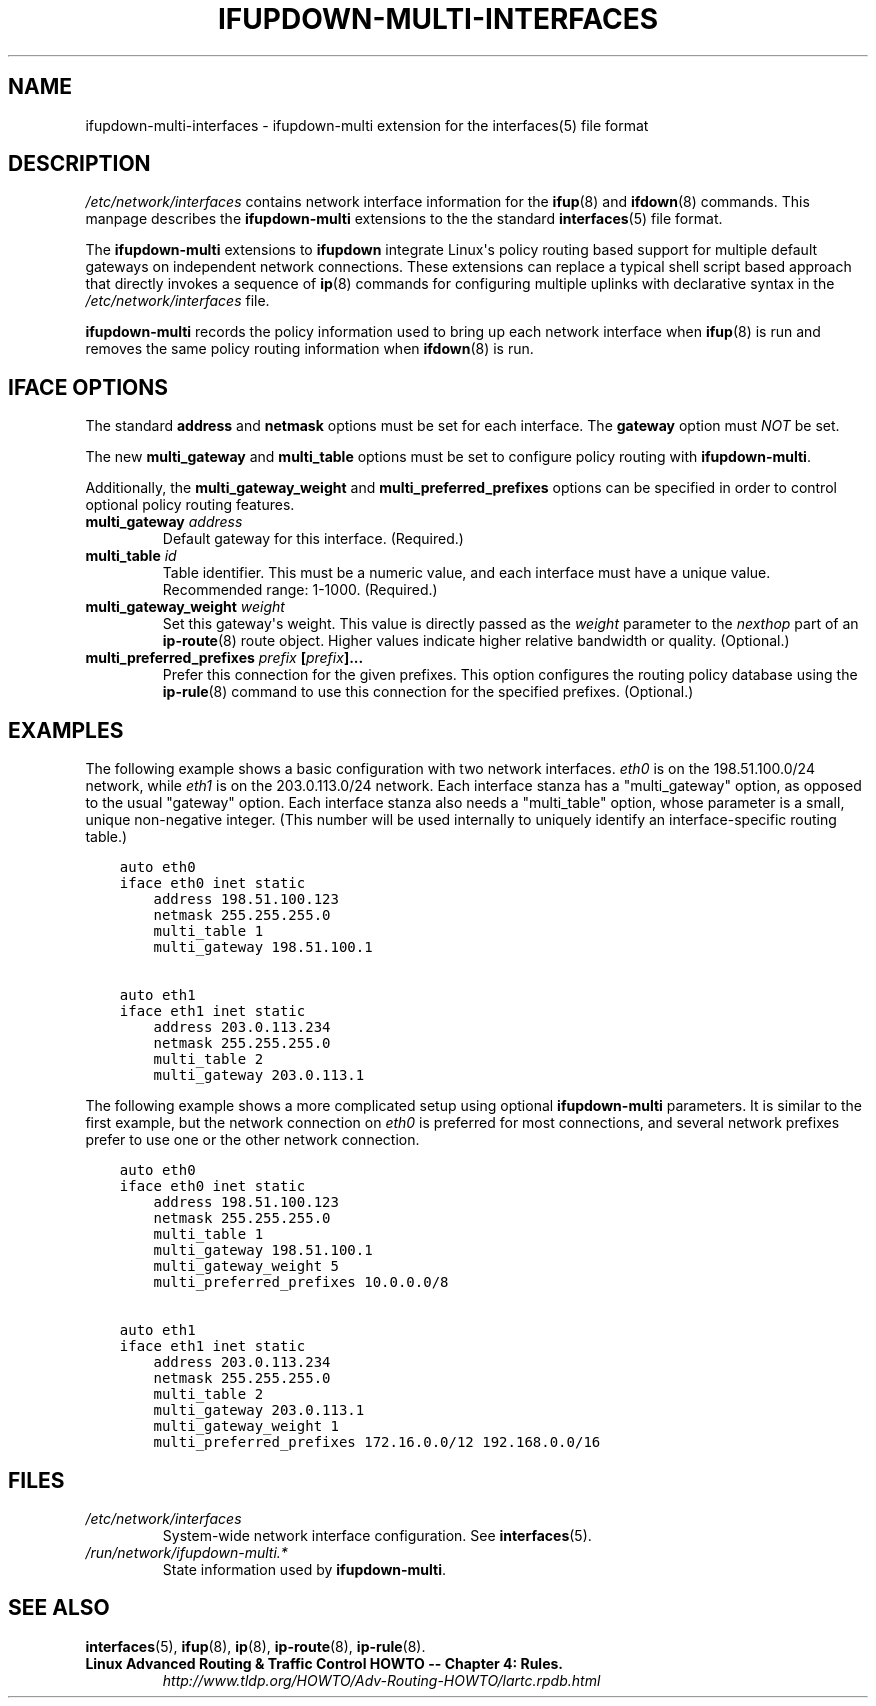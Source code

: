 .\" Man page generated from reStructuredText.
.
.TH IFUPDOWN-MULTI-INTERFACES 5 "17 September 2013" "0.1.0" "File formats"
.SH NAME
ifupdown-multi-interfaces \- ifupdown-multi extension for the interfaces(5) file format
.
.nr rst2man-indent-level 0
.
.de1 rstReportMargin
\\$1 \\n[an-margin]
level \\n[rst2man-indent-level]
level margin: \\n[rst2man-indent\\n[rst2man-indent-level]]
-
\\n[rst2man-indent0]
\\n[rst2man-indent1]
\\n[rst2man-indent2]
..
.de1 INDENT
.\" .rstReportMargin pre:
. RS \\$1
. nr rst2man-indent\\n[rst2man-indent-level] \\n[an-margin]
. nr rst2man-indent-level +1
.\" .rstReportMargin post:
..
.de UNINDENT
. RE
.\" indent \\n[an-margin]
.\" old: \\n[rst2man-indent\\n[rst2man-indent-level]]
.nr rst2man-indent-level -1
.\" new: \\n[rst2man-indent\\n[rst2man-indent-level]]
.in \\n[rst2man-indent\\n[rst2man-indent-level]]u
..
.SH DESCRIPTION
.sp
\fI/etc/network/interfaces\fP contains network interface information for the
\fBifup\fP(8) and \fBifdown\fP(8) commands. This manpage describes the
\fBifupdown\-multi\fP extensions to the the standard \fBinterfaces\fP(5) file
format.
.sp
The \fBifupdown\-multi\fP extensions to \fBifupdown\fP integrate Linux\(aqs policy
routing based support for multiple default gateways on independent network
connections. These extensions can replace a typical shell script based approach
that directly invokes a sequence of \fBip\fP(8) commands for configuring
multiple uplinks with declarative syntax in the \fI/etc/network/interfaces\fP file.
.sp
\fBifupdown\-multi\fP records the policy information used to bring up each network
interface when \fBifup\fP(8) is run and removes the same policy routing
information when \fBifdown\fP(8) is run.
.SH IFACE OPTIONS
.sp
The standard \fBaddress\fP and \fBnetmask\fP options must be set for each
interface. The \fBgateway\fP option must \fINOT\fP be set.
.sp
The new \fBmulti_gateway\fP and \fBmulti_table\fP options must be set to configure
policy routing with \fBifupdown\-multi\fP\&.
.sp
Additionally, the \fBmulti_gateway_weight\fP and \fBmulti_preferred_prefixes\fP
options can be specified in order to control optional policy routing features.
.INDENT 0.0
.TP
.B \fBmulti_gateway\fP \fIaddress\fP
Default gateway for this interface. (Required.)
.TP
.B \fBmulti_table\fP \fIid\fP
Table identifier. This must be a numeric value, and each interface must have a
unique value. Recommended range: 1\-1000. (Required.)
.TP
.B \fBmulti_gateway_weight\fP \fIweight\fP
Set this gateway\(aqs weight. This value is directly passed as the \fIweight\fP
parameter to the \fInexthop\fP part of an \fBip\-route\fP(8) route object. Higher
values indicate higher relative bandwidth or quality. (Optional.)
.TP
.B \fBmulti_preferred_prefixes\fP \fIprefix\fP [\fIprefix\fP]...
Prefer this connection for the given prefixes. This option configures the
routing policy database using the \fBip\-rule\fP(8) command to use this
connection for the specified prefixes. (Optional.)
.UNINDENT
.SH EXAMPLES
.sp
The following example shows a basic configuration with two network interfaces.
\fIeth0\fP is on the 198.51.100.0/24 network, while \fIeth1\fP is on the 203.0.113.0/24
network. Each interface stanza has a "multi_gateway" option, as opposed to the
usual "gateway" option. Each interface stanza also needs a "multi_table" option,
whose parameter is a small, unique non\-negative integer.  (This number will be
used internally to uniquely identify an interface\-specific routing table.)
.INDENT 0.0
.INDENT 3.5
.sp
.nf
.ft C
auto eth0
iface eth0 inet static
    address 198.51.100.123
    netmask 255.255.255.0
    multi_table 1
    multi_gateway 198.51.100.1

auto eth1
iface eth1 inet static
    address 203.0.113.234
    netmask 255.255.255.0
    multi_table 2
    multi_gateway 203.0.113.1
.ft P
.fi
.UNINDENT
.UNINDENT
.sp
The following example shows a more complicated setup using optional
\fBifupdown\-multi\fP parameters. It is similar to the first example, but the
network connection on \fIeth0\fP is preferred for most connections, and several
network prefixes prefer to use one or the other network connection.
.INDENT 0.0
.INDENT 3.5
.sp
.nf
.ft C
auto eth0
iface eth0 inet static
    address 198.51.100.123
    netmask 255.255.255.0
    multi_table 1
    multi_gateway 198.51.100.1
    multi_gateway_weight 5
    multi_preferred_prefixes 10.0.0.0/8

auto eth1
iface eth1 inet static
    address 203.0.113.234
    netmask 255.255.255.0
    multi_table 2
    multi_gateway 203.0.113.1
    multi_gateway_weight 1
    multi_preferred_prefixes 172.16.0.0/12 192.168.0.0/16
.ft P
.fi
.UNINDENT
.UNINDENT
.SH FILES
.INDENT 0.0
.TP
.B \fI/etc/network/interfaces\fP
System\-wide network interface configuration. See \fBinterfaces\fP(5).
.TP
.B \fI/run/network/ifupdown\-multi.*\fP
State information used by \fBifupdown\-multi\fP\&.
.UNINDENT
.SH SEE ALSO
.sp
\fBinterfaces\fP(5), \fBifup\fP(8), \fBip\fP(8), \fBip\-route\fP(8), \fBip\-rule\fP(8).
.INDENT 0.0
.TP
.B Linux Advanced Routing & Traffic Control HOWTO \-\- Chapter 4: Rules.
\fI\%http://www.tldp.org/HOWTO/Adv\-Routing\-HOWTO/lartc.rpdb.html\fP
.UNINDENT
.\" Generated by docutils manpage writer.
.
